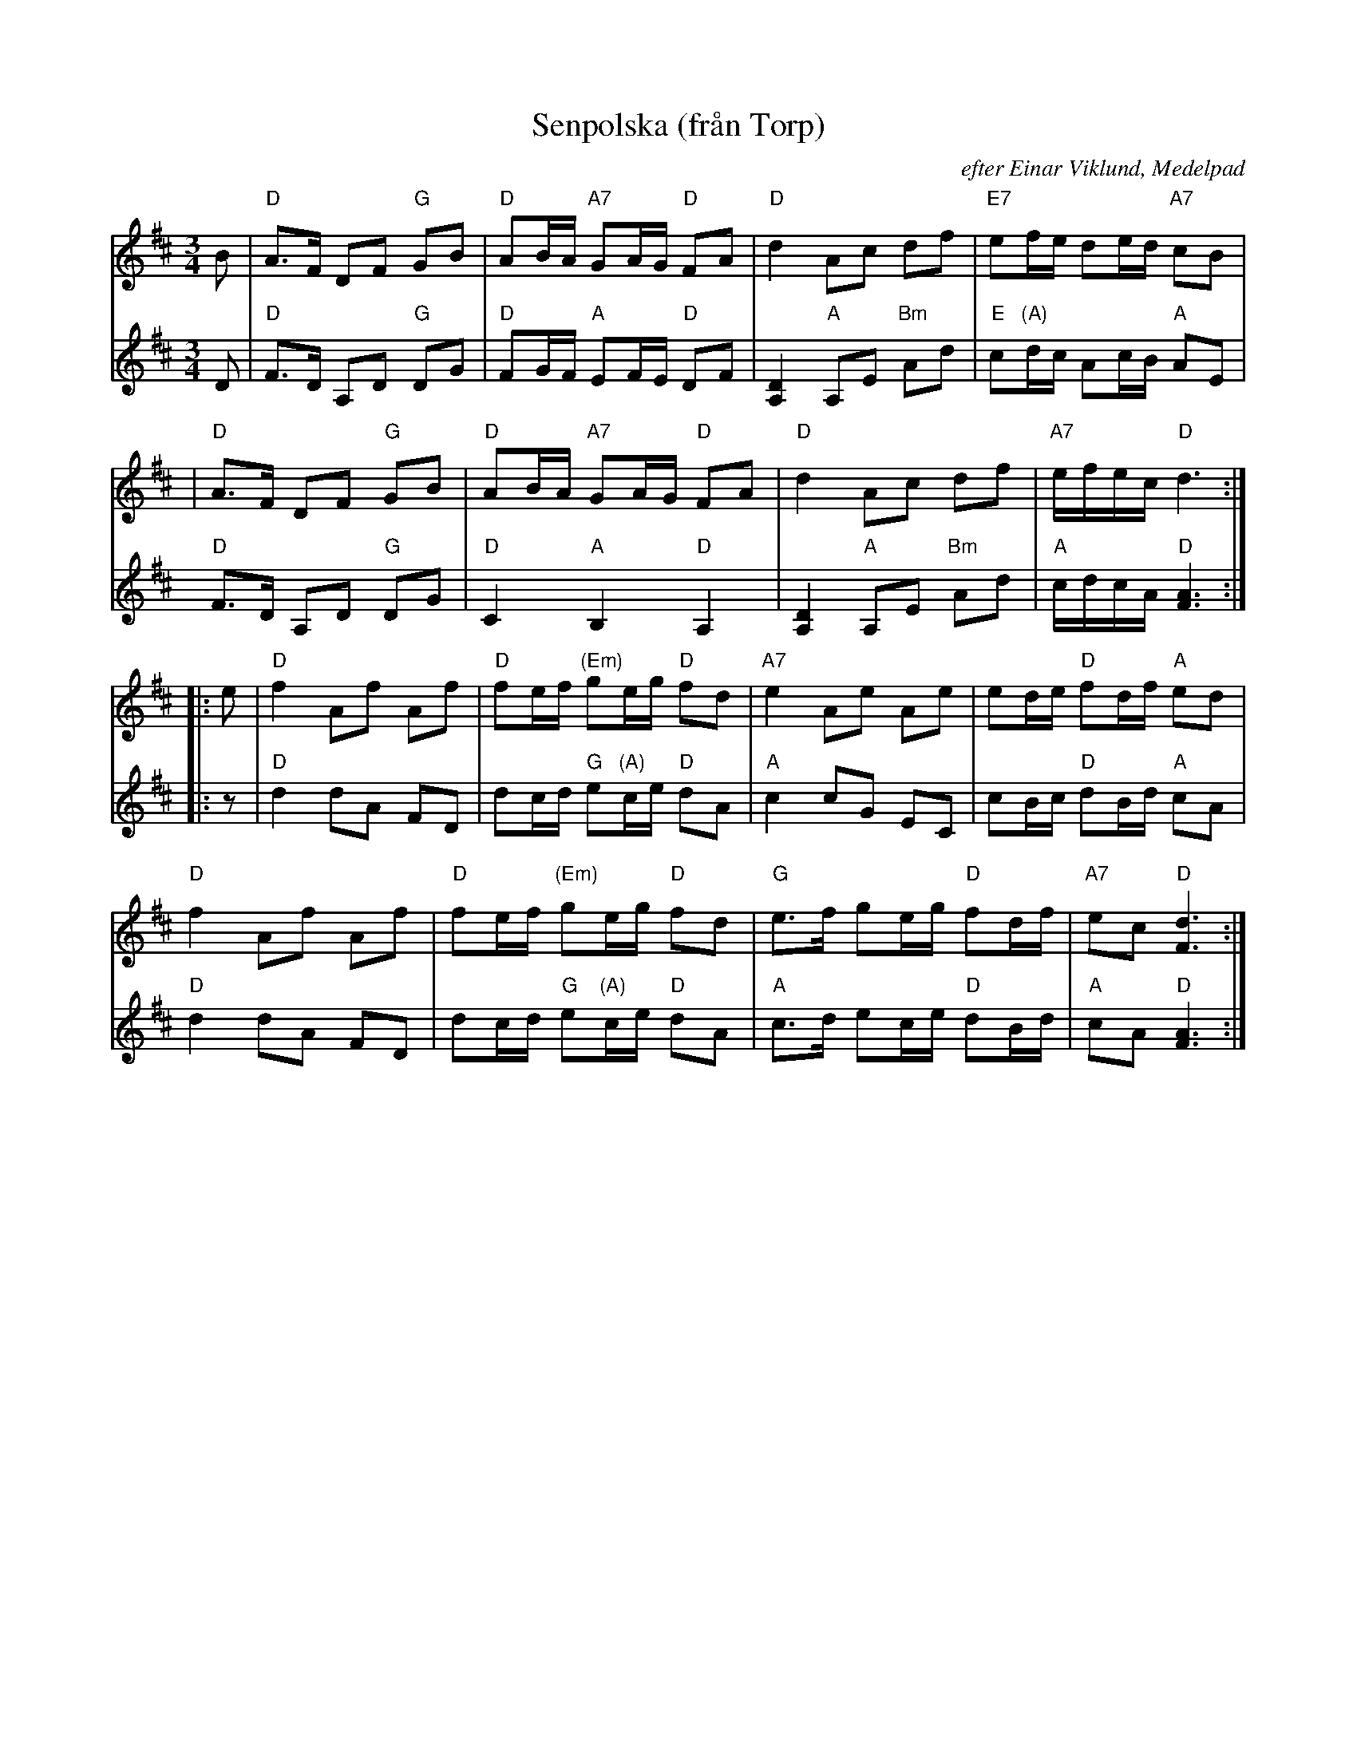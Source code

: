 X: 1
T: Senpolska (fr\aan Torp)
C: efter Einar Viklund, Medelpad
N: Einar Viklund was from St\:ode, Medelpad (Sweden)
S: Bengt Jonsson
S: Fiddle Hell 2019
Z: 2019 John Chambers <jc:trillian.mit.edu>
M: 3/4
L: 1/8
K: D
% - - - - - - - - - -
V: 1 staves=2
B \
| "D"A>F DF "G"GB | "D"AB/A/ "A7"GA/G/ "D"FA | "D"d2 Ac df | "E7"ef/e/ de/d/ "A7"cB |
| "D"A>F DF "G"GB | "D"AB/A/ "A7"GA/G/ "D"FA | "D"d2 Ac df | "A7"e/f/e/c/ "D"d3 :|
|: e |\
"D"f2 Af Af | "D"fe/f/ "(Em)"ge/g/ "D"fd | "A7"e2 Ae Ae | ed/e/ "D"fd/f/ "A"ed |
"D"f2 Af Af | "D"fe/f/ "(Em)"ge/g/ "D"fd | "G"e>f ge/g/ "D"fd/f/ | "A7"ec "D"[d3F3] :|
% - - - - - - - - - -
V: 2
D |\
"D"F>D A,D "G"DG | "D"FG/F/ "A"EF/E/ "D"DF | [D2A,2] "A"A,E "Bm"Ad | "E"c"(A)"d/c/ Ac/B/ "A"AE |
"D"F>D A,D "G"DG | "D"C2 "A"B,2 "D"A,2 | [D2A,2] "A"A,E "Bm"Ad | "A"c/d/c/A/ "D"[A3F3] :|
||: z |\
"D"d2 dA FD | dc/d/ "G"e"(A)"c/e/ "D"dA | "A"c2 cG EC | cB/c/ "D"dB/d/ "A"cA |
"D"d2 dA FD | dc/d/ "G"e"(A)"c/e/ "D"dA | "A"c>d ec/e/ "D"dB/d/ | "A"cA "D"[A3F3] :|
